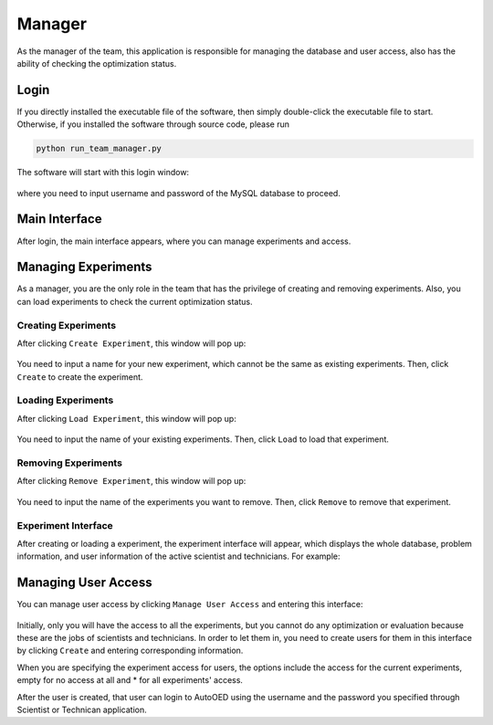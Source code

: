 -------
Manager
-------

As the manager of the team, this application is responsible for managing the database and user access, 
also has the ability of checking the optimization status.


Login
-----

If you directly installed the executable file of the software, then simply double-click the executable file to start.
Otherwise, if you installed the software through source code, please run 

.. code-block::

   python run_team_manager.py

The software will start with this login window:

.. figure:: ../../_static/manual-team/manager/login.png
   :width: 400 px

where you need to input username and password of the MySQL database to proceed.


Main Interface
--------------

After login, the main interface appears, where you can manage experiments and access. 

.. figure:: ../../_static/manual-team/manager/main.png
   :width: 500 px


Managing Experiments
--------------------

As a manager, you are the only role in the team that has the privilege of creating and removing experiments.
Also, you can load experiments to check the current optimization status.


Creating Experiments
''''''''''''''''''''

After clicking ``Create Experiment``, this window will pop up:

.. figure:: ../../_static/manual-team/manager/create.png
   :width: 350 px

You need to input a name for your new experiment, which cannot be the same as existing experiments. Then, click ``Create`` to create the experiment.


Loading Experiments
'''''''''''''''''''

After clicking ``Load Experiment``, this window will pop up:

.. figure:: ../../_static/manual-team/manager/load.png
   :width: 350 px

You need to input the name of your existing experiments. Then, click ``Load`` to load that experiment.


Removing Experiments
''''''''''''''''''''

After clicking ``Remove Experiment``, this window will pop up:

.. figure:: ../../_static/manual-team/manager/remove.png
   :width: 350 px

You need to input the name of the experiments you want to remove. Then, click ``Remove`` to remove that experiment.


Experiment Interface
''''''''''''''''''''

After creating or loading a experiment, the experiment interface will appear, which displays the whole database,
problem information, and user information of the active scientist and technicians. For example:

.. figure:: ../../_static/manual-team/manager/experiment.png
   :width: 700 px


Managing User Access
--------------------

You can manage user access by clicking ``Manage User Access`` and entering this interface:

.. figure:: ../../_static/manual-team/manager/user_access.png
   :width: 500 px

Initially, only you will have the access to all the experiments, 
but you cannot do any optimization or evaluation because these are the jobs of scientists and technicians. 
In order to let them in, you need to create users for them in this interface by clicking ``Create`` and entering 
corresponding information. 

When you are specifying the experiment access for users, the options include the access for the current experiments, 
empty for no access at all and \* for all experiments' access.

After the user is created, that user can login to AutoOED using the username and the password you specified through 
Scientist or Technican application.
